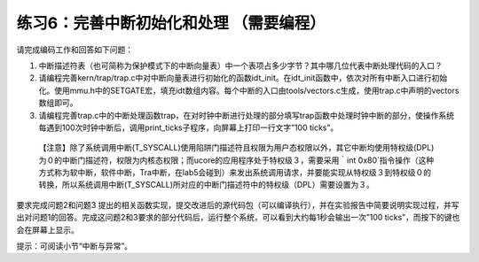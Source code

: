 练习6：完善中断初始化和处理 （需要编程）
========================================

请完成编码工作和回答如下问题：

1. 中断描述符表（也可简称为保护模式下的中断向量表）中一个表项占多少字节？其中哪几位代表中断处理代码的入口？
2. 请编程完善kern/trap/trap.c中对中断向量表进行初始化的函数idt_init。在idt_init函数中，依次对所有中断入口进行初始化。使用mmu.h中的SETGATE宏，填充idt数组内容。每个中断的入口由tools/vectors.c生成，使用trap.c中声明的vectors数组即可。
3. 请编程完善trap.c中的中断处理函数trap，在对时钟中断进行处理的部分填写trap函数中处理时钟中断的部分，使操作系统每遇到100次时钟中断后，调用print_ticks子程序，向屏幕上打印一行文字”100
   ticks”。

..

   【注意】除了系统调用中断(T_SYSCALL)使用陷阱门描述符且权限为用户态权限以外，其它中断均使用特权级(DPL)为０的中断门描述符，权限为内核态权限；而ucore的应用程序处于特权级３，需要采用｀int
   0x80`指令操作（这种方式称为软中断，软件中断，Tra中断，在lab5会碰到）来发出系统调用请求，并要能实现从特权级３到特权级０的转换，所以系统调用中断(T_SYSCALL)所对应的中断门描述符中的特权级（DPL）需要设置为３。

要求完成问题2和问题3
提出的相关函数实现，提交改进后的源代码包（可以编译执行），并在实验报告中简要说明实现过程，并写出对问题1的回答。完成这问题2和3要求的部分代码后，运行整个系统，可以看到大约每1秒会输出一次”100
ticks”，而按下的键也会在屏幕上显示。

提示：可阅读小节“中断与异常”。
